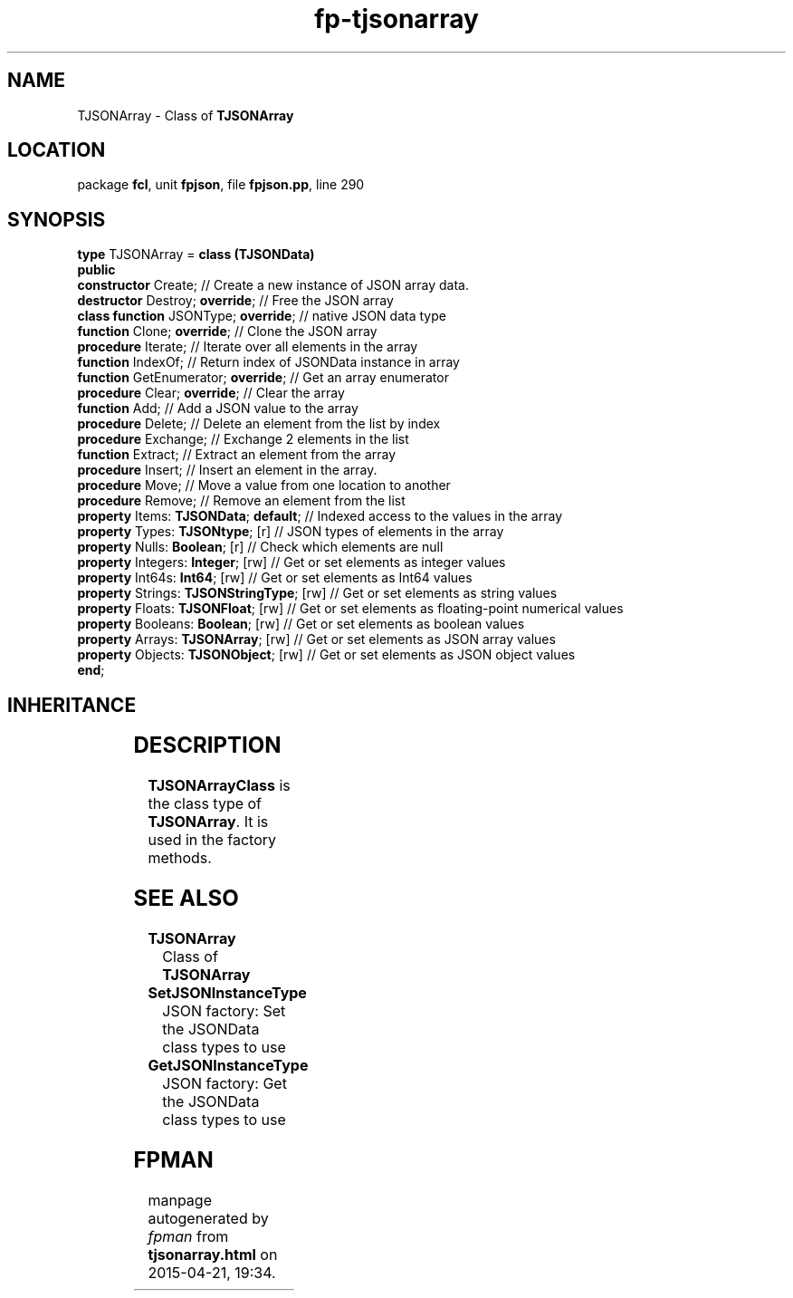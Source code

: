 .\" file autogenerated by fpman
.TH "fp-tjsonarray" 3 "2014-03-14" "fpman" "Free Pascal Programmer's Manual"
.SH NAME
TJSONArray - Class of \fBTJSONArray\fR 
.SH LOCATION
package \fBfcl\fR, unit \fBfpjson\fR, file \fBfpjson.pp\fR, line 290
.SH SYNOPSIS
\fBtype\fR TJSONArray = \fBclass (TJSONData)\fR
.br
\fBpublic\fR
  \fBconstructor\fR Create;                     // Create a new instance of JSON array data.
  \fBdestructor\fR Destroy; \fBoverride\fR;           // Free the JSON array
  \fBclass function\fR JSONType; \fBoverride\fR;      // native JSON data type
  \fBfunction\fR Clone; \fBoverride\fR;               // Clone the JSON array
  \fBprocedure\fR Iterate;                      // Iterate over all elements in the array
  \fBfunction\fR IndexOf;                       // Return index of JSONData instance in array
  \fBfunction\fR GetEnumerator; \fBoverride\fR;       // Get an array enumerator
  \fBprocedure\fR Clear; \fBoverride\fR;              // Clear the array
  \fBfunction\fR Add;                           // Add a JSON value to the array
  \fBprocedure\fR Delete;                       // Delete an element from the list by index
  \fBprocedure\fR Exchange;                     // Exchange 2 elements in the list
  \fBfunction\fR Extract;                       // Extract an element from the array
  \fBprocedure\fR Insert;                       // Insert an element in the array.
  \fBprocedure\fR Move;                         // Move a value from one location to another
  \fBprocedure\fR Remove;                       // Remove an element from the list
  \fBproperty\fR Items: \fBTJSONData\fR; \fBdefault\fR;     // Indexed access to the values in the array
  \fBproperty\fR Types: \fBTJSONtype\fR; [r]          // JSON types of elements in the array
  \fBproperty\fR Nulls: \fBBoolean\fR; [r]            // Check which elements are null
  \fBproperty\fR Integers: \fBInteger\fR; [rw]        // Get or set elements as integer values
  \fBproperty\fR Int64s: \fBInt64\fR; [rw]            // Get or set elements as Int64 values
  \fBproperty\fR Strings: \fBTJSONStringType\fR; [rw] // Get or set elements as string values
  \fBproperty\fR Floats: \fBTJSONFloat\fR; [rw]       // Get or set elements as floating-point numerical values
  \fBproperty\fR Booleans: \fBBoolean\fR; [rw]        // Get or set elements as boolean values
  \fBproperty\fR Arrays: \fBTJSONArray\fR; [rw]       // Get or set elements as JSON array values
  \fBproperty\fR Objects: \fBTJSONObject\fR; [rw]     // Get or set elements as JSON object values
.br
\fBend\fR;
.SH INHERITANCE
.TS
l l
l l
l l.
\fBTJSONArray\fR	Class of \fBTJSONArray\fR 
\fBTJSONData\fR	Base (abstract) object for all JSON based data types
\fBTObject\fR	
.TE
.SH DESCRIPTION
\fBTJSONArrayClass\fR is the class type of \fBTJSONArray\fR. It is used in the factory methods.


.SH SEE ALSO
.TP
.B TJSONArray
Class of \fBTJSONArray\fR 
.TP
.B SetJSONInstanceType
JSON factory: Set the JSONData class types to use
.TP
.B GetJSONInstanceType
JSON factory: Get the JSONData class types to use

.SH FPMAN
manpage autogenerated by \fIfpman\fR from \fBtjsonarray.html\fR on 2015-04-21, 19:34.

